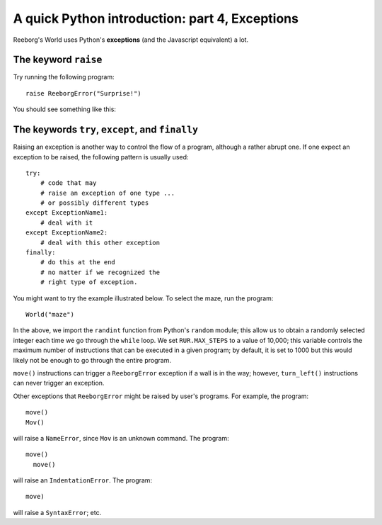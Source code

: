 A quick Python introduction: part 4, Exceptions
================================================

Reeborg's World uses Python's **exceptions** (and the Javascript equivalent)
a lot.

The keyword ``raise``
---------------------

Try running the following program::

    raise ReeborgError("Surprise!")

You should see something like this:

|raise|

.. |raise| image:: ../images/raise.gif

The keywords ``try``, ``except``, and ``finally``
-------------------------------------------------

Raising an exception is another way to control the flow of a program,
although a rather abrupt one.   If one expect an exception to be raised,
the following pattern is usually used::

    try:
        # code that may
        # raise an exception of one type ...
        # or possibly different types
    except ExceptionName1:
        # deal with it
    except ExceptionName2:
        # deal with this other exception
    finally:
        # do this at the end
        # no matter if we recognized the
        # right type of exception.

You might want to try the example illustrated below.
To select the maze, run the program::

    World("maze")

|random|

.. |random| image:: ../images/random.gif

In the above, we import the ``randint`` function from
Python's ``random`` module; this allow us to obtain a randomly
selected integer each time we go through the ``while`` loop.
We set ``RUR.MAX_STEPS`` to a value of 10,000; this variable
controls the maximum number of instructions that
can be executed in a given program; by default, it is set to 1000 but this
would likely not be enough to go through the entire program.

``move()`` instructions can trigger a ``ReeborgError`` exception if a wall
is in the way; however, ``turn_left()`` instructions can never trigger
an exception.

Other exceptions that ``ReeborgError`` might be raised by user's programs.
For example, the program::

    move()
    Mov()

will raise a ``NameError``, since ``Mov`` is an unknown command.
The program::

    move()
      move()

will raise an ``IndentationError``.  The program::

    move)

will raise a ``SyntaxError``; etc.

